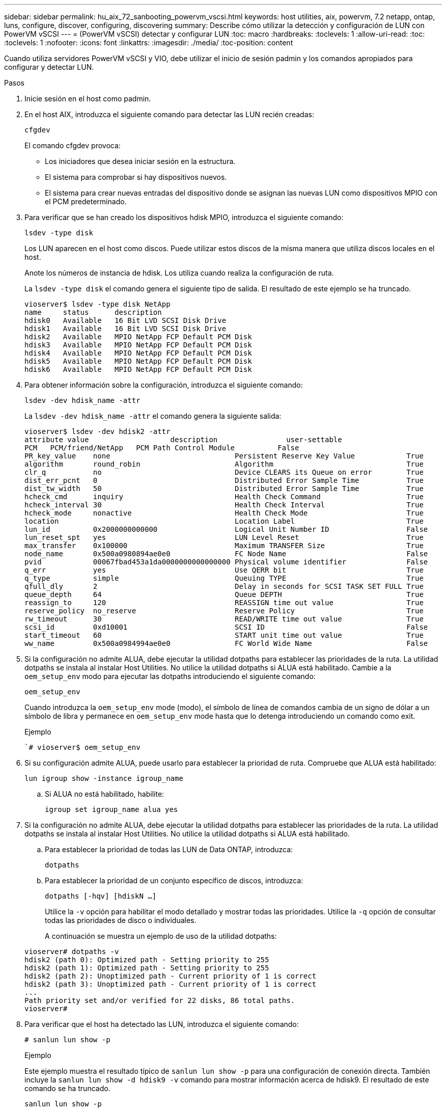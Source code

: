 ---
sidebar: sidebar 
permalink: hu_aix_72_sanbooting_powervm_vscsi.html 
keywords: host utilities, aix, powervm, 7.2 netapp, ontap, luns, configure, discover, configuring, discovering 
summary: Describe cómo utilizar la detección y configuración de LUN con PowerVM vSCSI 
---
= (PowerVM vSCSI) detectar y configurar LUN
:toc: macro
:hardbreaks:
:toclevels: 1
:allow-uri-read: 
:toc: 
:toclevels: 1
:nofooter: 
:icons: font
:linkattrs: 
:imagesdir: ./media/
:toc-position: content


[role="lead"]
Cuando utiliza servidores PowerVM vSCSI y VIO, debe utilizar el inicio de sesión padmin y los comandos apropiados para configurar y detectar LUN.

.Pasos
. Inicie sesión en el host como padmin.
. En el host AIX, introduzca el siguiente comando para detectar las LUN recién creadas:
+
`cfgdev`

+
El comando cfgdev provoca:

+
** Los iniciadores que desea iniciar sesión en la estructura.
** El sistema para comprobar si hay dispositivos nuevos.
** El sistema para crear nuevas entradas del dispositivo donde se asignan las nuevas LUN como dispositivos MPIO con el PCM predeterminado.


. Para verificar que se han creado los dispositivos hdisk MPIO, introduzca el siguiente comando:
+
`lsdev -type disk`

+
Los LUN aparecen en el host como discos. Puede utilizar estos discos de la misma manera que utiliza discos locales en el host.

+
Anote los números de instancia de hdisk. Los utiliza cuando realiza la configuración de ruta.

+
La `lsdev -type disk` el comando genera el siguiente tipo de salida. El resultado de este ejemplo se ha truncado.

+
[listing]
----
vioserver$ lsdev -type disk NetApp
name     status      description
hdisk0   Available   16 Bit LVD SCSI Disk Drive
hdisk1   Available   16 Bit LVD SCSI Disk Drive
hdisk2   Available   MPIO NetApp FCP Default PCM Disk
hdisk3   Available   MPIO NetApp FCP Default PCM Disk
hdisk4   Available   MPIO NetApp FCP Default PCM Disk
hdisk5   Available   MPIO NetApp FCP Default PCM Disk
hdisk6   Available   MPIO NetApp FCP Default PCM Disk
----
. Para obtener información sobre la configuración, introduzca el siguiente comando:
+
`lsdev -dev hdisk_name -attr`

+
La `lsdev -dev hdisk_name -attr` el comando genera la siguiente salida:

+
[listing]
----
vioserver$ lsdev -dev hdisk2 -attr
attribute value                   description                user-settable
PCM   PCM/friend/NetApp   PCM Path Control Module          False
PR_key_value    none                             Persistent Reserve Key Value            True
algorithm       round_robin                      Algorithm                               True
clr_q           no                               Device CLEARS its Queue on error        True
dist_err_pcnt   0                                Distributed Error Sample Time           True
dist_tw_width   50                               Distributed Error Sample Time           True
hcheck_cmd      inquiry                          Health Check Command                    True
hcheck_interval 30                               Health Check Interval                   True
hcheck_mode     nonactive                        Health Check Mode                       True
location                                         Location Label                          True
lun_id          0x2000000000000                  Logical Unit Number ID                  False
lun_reset_spt   yes                              LUN Level Reset                         True
max_transfer    0x100000                         Maximum TRANSFER Size                   True
node_name       0x500a0980894ae0e0               FC Node Name                            False
pvid            00067fbad453a1da0000000000000000 Physical volume identifier              False
q_err           yes                              Use QERR bit                            True
q_type          simple                           Queuing TYPE                            True
qfull_dly       2                                Delay in seconds for SCSI TASK SET FULL True
queue_depth     64                               Queue DEPTH                             True
reassign_to     120                              REASSIGN time out value                 True
reserve_policy  no_reserve                       Reserve Policy                          True
rw_timeout      30                               READ/WRITE time out value               True
scsi_id         0xd10001                         SCSI ID                                 False
start_timeout   60                               START unit time out value               True
ww_name         0x500a0984994ae0e0               FC World Wide Name                      False
----
. Si la configuración no admite ALUA, debe ejecutar la utilidad dotpaths para establecer las prioridades de la ruta. La utilidad dotpaths se instala al instalar Host Utilities. No utilice la utilidad dotpaths si ALUA está habilitado. Cambie a la `oem_setup_env` modo para ejecutar las dotpaths introduciendo el siguiente comando:
+
`oem_setup_env`

+
Cuando introduzca la `oem_setup_env` mode (modo), el símbolo de línea de comandos cambia de un signo de dólar a un símbolo de libra y permanece en `oem_setup_env` mode hasta que lo detenga introduciendo un comando como exit.

+
.Ejemplo
``# vioserver$ oem_setup_env`

. Si su configuración admite ALUA, puede usarlo para establecer la prioridad de ruta. Compruebe que ALUA está habilitado:
+
`lun igroup show -instance igroup_name`

+
.. Si ALUA no está habilitado, habilite:
+
`igroup set igroup_name alua yes`



. Si la configuración no admite ALUA, debe ejecutar la utilidad dotpaths para establecer las prioridades de la ruta. La utilidad dotpaths se instala al instalar Host Utilities. No utilice la utilidad dotpaths si ALUA está habilitado.
+
.. Para establecer la prioridad de todas las LUN de Data ONTAP, introduzca:
+
`dotpaths`

.. Para establecer la prioridad de un conjunto específico de discos, introduzca:
+
`dotpaths [-hqv] [hdiskN ...]`

+
Utilice la `-v` opción para habilitar el modo detallado y mostrar todas las prioridades. Utilice la `-q` opción de consultar todas las prioridades de disco o individuales.

+
A continuación se muestra un ejemplo de uso de la utilidad dotpaths:

+
[listing]
----
vioserver# dotpaths -v
hdisk2 (path 0): Optimized path - Setting priority to 255
hdisk2 (path 1): Optimized path - Setting priority to 255
hdisk2 (path 2): Unoptimized path - Current priority of 1 is correct
hdisk2 (path 3): Unoptimized path - Current priority of 1 is correct
...
Path priority set and/or verified for 22 disks, 86 total paths.
vioserver#
----


. Para verificar que el host ha detectado las LUN, introduzca el siguiente comando:
+
`# sanlun lun show -p`

+
.Ejemplo
Este ejemplo muestra el resultado típico de `sanlun lun show -p` para una configuración de conexión directa. También incluye la `sanlun lun show -d hdisk9 -v` comando para mostrar información acerca de hdisk9. El resultado de este comando se ha truncado.

+
[listing]
----
sanlun lun show -p

                    ONTAP Path: fas3170-aix03:/vol/ibmbc_aix01b14_fcp_vol8/ibmbc-aix01b14_fcp_lun0
                           LUN: 8
                      LUN Size: 3g
           Controller CF State: Cluster Enabled
            Controller Partner: fas3170-aix04
                   Host Device: hdisk9
                          Mode: 7
            Multipath Provider: AIX Native
        Multipathing Algorithm: round_robin
--------- ----------- ------ ------- ------------- ----------
host      controller  AIX            controller    AIX MPIO
path      path        MPIO   host    target        path
state     type        path   adapter port          priority
--------- ----------- ------ ------- ------------- ----------
up        secondary   path0  fcs0    3b              1
up        primary     path1  fcs0    3a              1
up        secondary   path2  fcs0    3a              1
up        primary     path3  fcs0    3b              1
up        secondary   path4  fcs0    4b              1
up        secondary   path5  fcs0    4a              1
up        primary     path6  fcs0    4b              1
up        primary     path7  fcs0    4a              1
up        secondary   path8  fcs1    3b              1
up        primary     path9  fcs1    3a              1
up        secondary   path10 fcs1    3a              1
up        primary     path11 fcs1    3b              1
up        secondary   path12 fcs1    4b              1
up        secondary   path13 fcs1    4a              1
up        primary     path14 fcs1    4b              1
up        primary     path15 fcs1    4a              1
----
+
[listing]
----
sanlun lun show -vd hdisk10
                                                                      device          host                  lun
vserver              lun-pathname                                     filename        adapter    protocol   size    mode
------------------------------------------------------------------------------------------------------------------------
GPFS_p520_FC         /vol/GPFS_p520_FC_FlexVol_2/GPFS_p520_FC_LUN_2_4 hdisk10         fcs3       FCP        100g    C
             LUN Serial number: 1k/yM$-ia5HC
         Controller Model Name: N5600
          Vserver FCP nodename: 200200a0980c892f
          Vserver FCP portname: 200a00a0980c892f
              Vserver LIF name: GPFS_p520_FC_2
            Vserver IP address: 10.225.121.100
           Vserver volume name: GPFS_p520_FC_FlexVol_2  MSID::0x00000000000000000000000080000420
         Vserver snapshot name:
----

